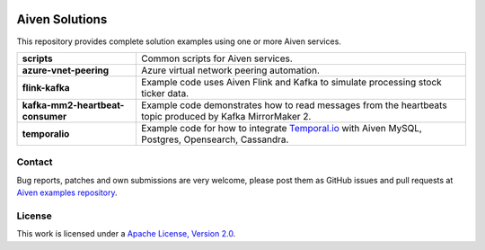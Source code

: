 .. image:: https://aiven.io/assets/img/aiven-logo.png
   :scale: 10%

Aiven Solutions
===============


This repository provides complete solution examples using one or more Aiven services.

.. _Aiven's devportal: https://developer.aiven.io/

+----------------------------------+----------------------------------------------------------------------------------------------------------------------------------------+
| **scripts**                      | Common scripts for Aiven services.                                                                                                     |
+----------------------------------+----------------------------------------------------------------------------------------------------------------------------------------+
| **azure-vnet-peering**           | Azure virtual network peering automation.                                                                                              | 
+----------------------------------+----------------------------------------------------------------------------------------------------------------------------------------+
| **flink-kafka**                  | Example code uses Aiven Flink and Kafka to simulate processing stock ticker data.                                                      |
+----------------------------------+----------------------------------------------------------------------------------------------------------------------------------------+
| **kafka-mm2-heartbeat-consumer** | Example code demonstrates how to read messages from the heartbeats topic produced by Kafka MirrorMaker 2.                              |
+----------------------------------+----------------------------------------------------------------------------------------------------------------------------------------+
| **temporalio**                   | Example code for how to integrate `Temporal.io <https://temporal.io/>`_ with Aiven MySQL, Postgres, Opensearch, Cassandra.             |
+----------------------------------+----------------------------------------------------------------------------------------------------------------------------------------+

Contact
-------
Bug reports, patches and own submissions are very welcome, please post them as GitHub issues
and pull requests at `Aiven examples repository <https://github.com/aiven/aiven-examples>`_.

License
-------
This work is licensed under a
`Apache License, Version 2.0 <http://www.apache.org/licenses/LICENSE-2.0.txt>`_.
